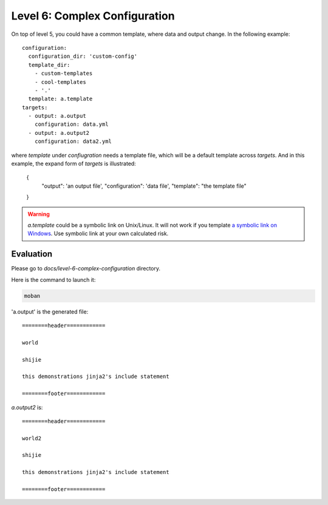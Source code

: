 Level 6: Complex Configuration
================================================================================

On top of level 5, you could have a common template, where data and output change.
In the following example::

    configuration:
      configuration_dir: 'custom-config'
      template_dir:
        - custom-templates
        - cool-templates
        - '.'
      template: a.template
    targets:
      - output: a.output
        configuration: data.yml
      - output: a.output2
        configuration: data2.yml

where `template` under `confiugration` needs a template file, which will be a
default template across `targets`. And in this example, the expand form of
`targets` is illustrated:

    {
        "output": 'an output file',
        "configuration": 'data file',
        "template": "the template file"
    }

.. warning::

   `a.template` could be a symbolic link on Unix/Linux. It will not work if you
   template
   `a symbolic link on Windows <https://github.com/moremoban/moban/issues/117>`_.
   Use symbolic link at your own calculated risk.


Evaluation
--------------------------------------------------------------------------------

Please go to `docs/level-6-complex-configuration` directory.

Here is the command to launch it:

.. code-block:: bash

    moban

'a.output' is the generated file::

    ========header============
    
    world
    
    shijie
    
    this demonstrations jinja2's include statement
    
    ========footer============

`a.output2` is::

    ========header============
    
    world2
    
    shijie
    
    this demonstrations jinja2's include statement
    
    ========footer============
